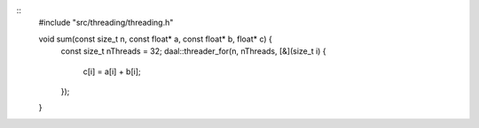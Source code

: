.. ******************************************************************************
.. * Copyright contributors to the oneDAL project
.. *
.. * Licensed under the Apache License, Version 2.0 (the "License");
.. * you may not use this file except in compliance with the License.
.. * You may obtain a copy of the License at
.. *
.. *     http://www.apache.org/licenses/LICENSE-2.0
.. *
.. * Unless required by applicable law or agreed to in writing, software
.. * distributed under the License is distributed on an "AS IS" BASIS,
.. * WITHOUT WARRANTIES OR CONDITIONS OF ANY KIND, either express or implied.
.. * See the License for the specific language governing permissions and
.. * limitations under the License.
.. *******************************************************************************/

::
  #include "src/threading/threading.h"

  void sum(const size_t n, const float* a, const float* b, float* c) {
    const size_t nThreads = 32;
    daal::threader_for(n, nThreads, [&](size_t i) {
      c[i] = a[i] + b[i];
    });
  }

